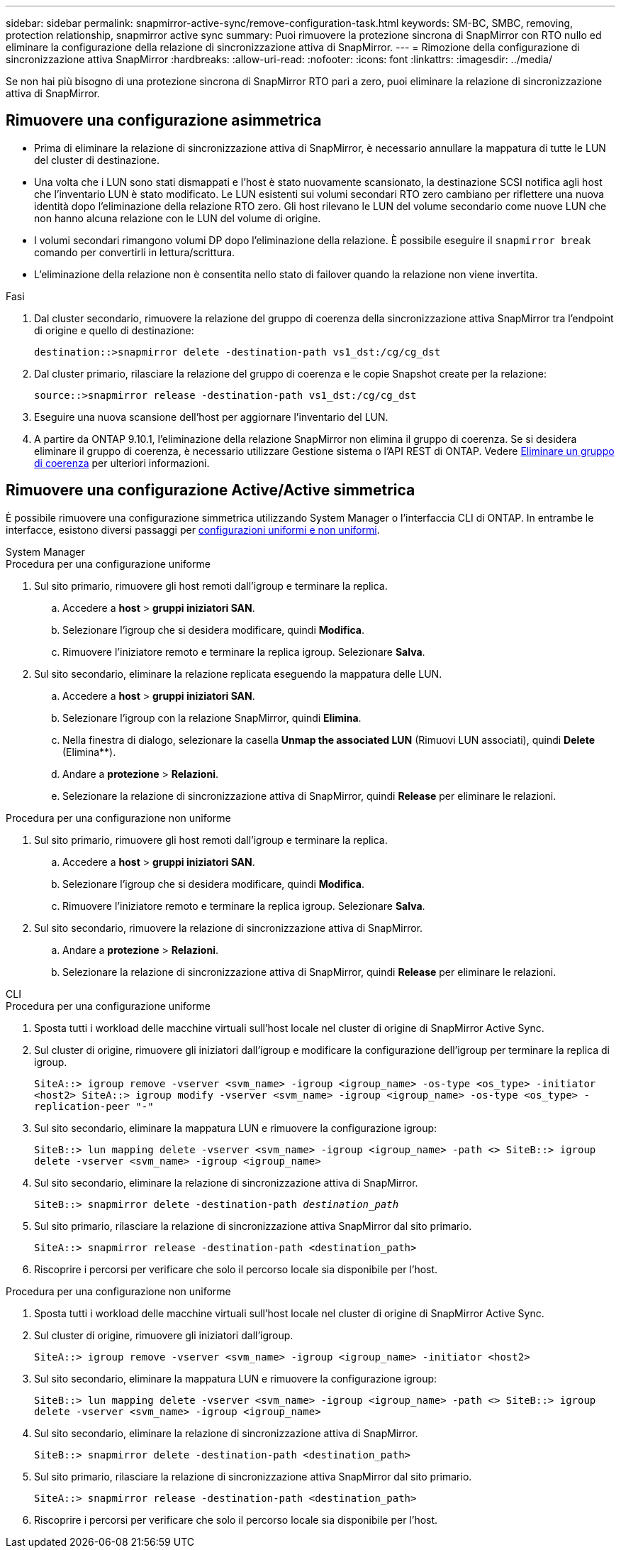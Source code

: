 ---
sidebar: sidebar 
permalink: snapmirror-active-sync/remove-configuration-task.html 
keywords: SM-BC, SMBC, removing, protection relationship, snapmirror active sync 
summary: Puoi rimuovere la protezione sincrona di SnapMirror con RTO nullo ed eliminare la configurazione della relazione di sincronizzazione attiva di SnapMirror. 
---
= Rimozione della configurazione di sincronizzazione attiva SnapMirror
:hardbreaks:
:allow-uri-read: 
:nofooter: 
:icons: font
:linkattrs: 
:imagesdir: ../media/


[role="lead"]
Se non hai più bisogno di una protezione sincrona di SnapMirror RTO pari a zero, puoi eliminare la relazione di sincronizzazione attiva di SnapMirror.



== Rimuovere una configurazione asimmetrica

* Prima di eliminare la relazione di sincronizzazione attiva di SnapMirror, è necessario annullare la mappatura di tutte le LUN del cluster di destinazione.
* Una volta che i LUN sono stati dismappati e l'host è stato nuovamente scansionato, la destinazione SCSI notifica agli host che l'inventario LUN è stato modificato. Le LUN esistenti sui volumi secondari RTO zero cambiano per riflettere una nuova identità dopo l'eliminazione della relazione RTO zero. Gli host rilevano le LUN del volume secondario come nuove LUN che non hanno alcuna relazione con le LUN del volume di origine.
* I volumi secondari rimangono volumi DP dopo l'eliminazione della relazione. È possibile eseguire il `snapmirror break` comando per convertirli in lettura/scrittura.
* L'eliminazione della relazione non è consentita nello stato di failover quando la relazione non viene invertita.


.Fasi
. Dal cluster secondario, rimuovere la relazione del gruppo di coerenza della sincronizzazione attiva SnapMirror tra l'endpoint di origine e quello di destinazione:
+
`destination::>snapmirror delete -destination-path vs1_dst:/cg/cg_dst`

. Dal cluster primario, rilasciare la relazione del gruppo di coerenza e le copie Snapshot create per la relazione:
+
`source::>snapmirror release -destination-path vs1_dst:/cg/cg_dst`

. Eseguire una nuova scansione dell'host per aggiornare l'inventario del LUN.
. A partire da ONTAP 9.10.1, l'eliminazione della relazione SnapMirror non elimina il gruppo di coerenza. Se si desidera eliminare il gruppo di coerenza, è necessario utilizzare Gestione sistema o l'API REST di ONTAP. Vedere xref:../consistency-groups/delete-task.adoc[Eliminare un gruppo di coerenza] per ulteriori informazioni.




== Rimuovere una configurazione Active/Active simmetrica

È possibile rimuovere una configurazione simmetrica utilizzando System Manager o l'interfaccia CLI di ONTAP. In entrambe le interfacce, esistono diversi passaggi per xref:index.html#key-concepts[configurazioni uniformi e non uniformi].

[role="tabbed-block"]
====
.System Manager
--
.Procedura per una configurazione uniforme
. Sul sito primario, rimuovere gli host remoti dall'igroup e terminare la replica.
+
.. Accedere a **host** > *gruppi iniziatori SAN*.
.. Selezionare l'igroup che si desidera modificare, quindi **Modifica**.
.. Rimuovere l'iniziatore remoto e terminare la replica igroup. Selezionare **Salva**.


. Sul sito secondario, eliminare la relazione replicata eseguendo la mappatura delle LUN.
+
.. Accedere a **host** > **gruppi iniziatori SAN**.
.. Selezionare l'igroup con la relazione SnapMirror, quindi **Elimina**.
.. Nella finestra di dialogo, selezionare la casella **Unmap the associated LUN** (Rimuovi LUN associati), quindi **Delete** (Elimina**).
.. Andare a **protezione** > **Relazioni**.
.. Selezionare la relazione di sincronizzazione attiva di SnapMirror, quindi **Release** per eliminare le relazioni.




.Procedura per una configurazione non uniforme
. Sul sito primario, rimuovere gli host remoti dall'igroup e terminare la replica.
+
.. Accedere a **host** > *gruppi iniziatori SAN*.
.. Selezionare l'igroup che si desidera modificare, quindi **Modifica**.
.. Rimuovere l'iniziatore remoto e terminare la replica igroup. Selezionare **Salva**.


. Sul sito secondario, rimuovere la relazione di sincronizzazione attiva di SnapMirror.
+
.. Andare a **protezione** > **Relazioni**.
.. Selezionare la relazione di sincronizzazione attiva di SnapMirror, quindi **Release** per eliminare le relazioni.




--
.CLI
--
.Procedura per una configurazione uniforme
. Sposta tutti i workload delle macchine virtuali sull'host locale nel cluster di origine di SnapMirror Active Sync.
. Sul cluster di origine, rimuovere gli iniziatori dall'igroup e modificare la configurazione dell'igroup per terminare la replica di igroup.
+
`SiteA::> igroup remove -vserver <svm_name> -igroup <igroup_name> -os-type <os_type> -initiator <host2>
SiteA::> igroup modify -vserver <svm_name> -igroup <igroup_name> -os-type <os_type> -replication-peer "-"`

. Sul sito secondario, eliminare la mappatura LUN e rimuovere la configurazione igroup:
+
`SiteB::> lun mapping delete -vserver <svm_name> -igroup <igroup_name> -path <>
SiteB::> igroup delete -vserver <svm_name> -igroup <igroup_name>`

. Sul sito secondario, eliminare la relazione di sincronizzazione attiva di SnapMirror.
+
`SiteB::> snapmirror delete -destination-path _destination_path_`

. Sul sito primario, rilasciare la relazione di sincronizzazione attiva SnapMirror dal sito primario.
+
`SiteA::> snapmirror release -destination-path <destination_path>`

. Riscoprire i percorsi per verificare che solo il percorso locale sia disponibile per l'host.


.Procedura per una configurazione non uniforme
. Sposta tutti i workload delle macchine virtuali sull'host locale nel cluster di origine di SnapMirror Active Sync.
. Sul cluster di origine, rimuovere gli iniziatori dall'igroup.
+
`SiteA::> igroup remove -vserver <svm_name> -igroup <igroup_name> -initiator <host2>`

. Sul sito secondario, eliminare la mappatura LUN e rimuovere la configurazione igroup:
+
`SiteB::> lun mapping delete -vserver <svm_name> -igroup <igroup_name> -path <>
SiteB::> igroup delete -vserver <svm_name> -igroup <igroup_name>`

. Sul sito secondario, eliminare la relazione di sincronizzazione attiva di SnapMirror.
+
`SiteB::> snapmirror delete -destination-path <destination_path>`

. Sul sito primario, rilasciare la relazione di sincronizzazione attiva SnapMirror dal sito primario.
+
`SiteA::> snapmirror release -destination-path <destination_path>`

. Riscoprire i percorsi per verificare che solo il percorso locale sia disponibile per l'host.


--
====